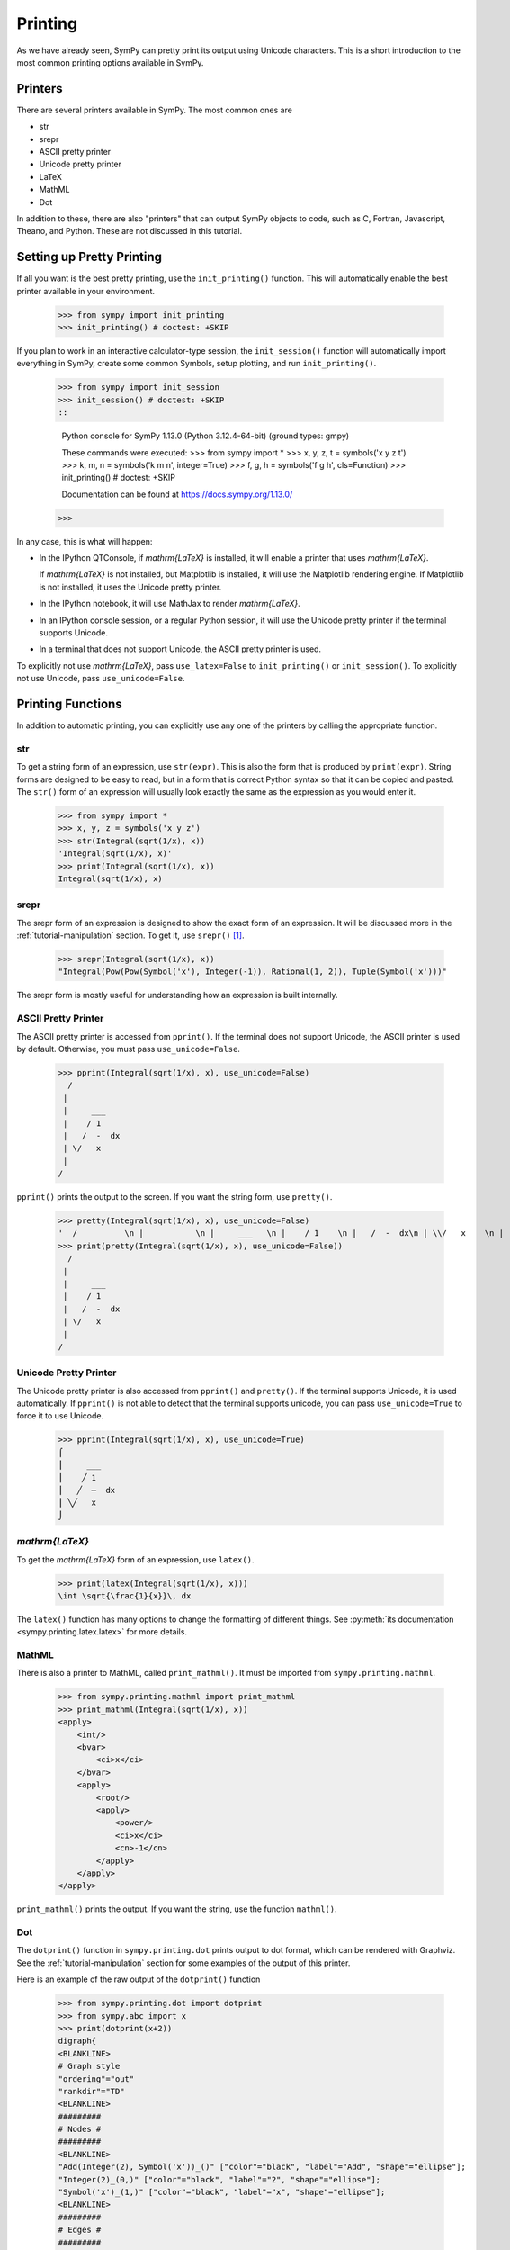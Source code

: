 .. _tutorial-printing:

==========
 Printing
==========

As we have already seen, SymPy can pretty print its output using Unicode
characters.  This is a short introduction to the most common printing options
available in SymPy.

Printers
========

There are several printers available in SymPy.  The most common ones are

- str
- srepr
- ASCII pretty printer
- Unicode pretty printer
- LaTeX
- MathML
- Dot

In addition to these, there are also "printers" that can output SymPy objects
to code, such as C, Fortran, Javascript, Theano, and Python.  These are not
discussed in this tutorial.

Setting up Pretty Printing
==========================

If all you want is the best pretty printing, use the ``init_printing()``
function.  This will automatically enable the best printer available in your
environment.

    >>> from sympy import init_printing
    >>> init_printing() # doctest: +SKIP

If you plan to work in an interactive calculator-type session, the
``init_session()`` function will automatically import everything in SymPy,
create some common Symbols, setup plotting, and run ``init_printing()``.

    >>> from sympy import init_session
    >>> init_session() # doctest: +SKIP
    ::
    
        Python console for SymPy 1.13.0 (Python 3.12.4-64-bit) (ground types: gmpy)

        These commands were executed:
        >>> from sympy import *
        >>> x, y, z, t = symbols('x y z t')
        >>> k, m, n = symbols('k m n', integer=True)
        >>> f, g, h = symbols('f g h', cls=Function)
        >>> init_printing() # doctest: +SKIP

        Documentation can be found at https://docs.sympy.org/1.13.0/

    >>>

In any case, this is what will happen:

- In the IPython QTConsole, if `\mathrm{\LaTeX}` is installed, it will enable a printer
  that uses `\mathrm{\LaTeX}`.

  .. image:: ../../pics/ipythonqtconsole.png
     :height: 500

  If `\mathrm{\LaTeX}` is not installed, but Matplotlib is installed, it will use the
  Matplotlib rendering engine. If Matplotlib is not installed, it uses the
  Unicode pretty printer.

- In the IPython notebook, it will use MathJax to render `\mathrm{\LaTeX}`.

  .. image:: ../../pics/ipythonnotebook.png
     :height: 250

- In an IPython console session, or a regular Python session, it will use the
  Unicode pretty printer if the terminal supports Unicode.

  .. image:: ../../pics/consoleunicode.png
     :width: 700

- In a terminal that does not support Unicode, the ASCII pretty printer is
  used.

  .. image:: ../../pics/consoleascii.png
     :width: 700

To explicitly not use `\mathrm{\LaTeX}`, pass ``use_latex=False`` to ``init_printing()``
or ``init_session()``.  To explicitly not use Unicode, pass
``use_unicode=False``.


Printing Functions
==================

In addition to automatic printing, you can explicitly use any one of the
printers by calling the appropriate function.

str
---

To get a string form of an expression, use ``str(expr)``.  This is also the
form that is produced by ``print(expr)``.  String forms are designed to be
easy to read, but in a form that is correct Python syntax so that it can be
copied and pasted.  The ``str()`` form of an expression will usually look
exactly the same as the expression as you would enter it.

    >>> from sympy import *
    >>> x, y, z = symbols('x y z')
    >>> str(Integral(sqrt(1/x), x))
    'Integral(sqrt(1/x), x)'
    >>> print(Integral(sqrt(1/x), x))
    Integral(sqrt(1/x), x)

srepr
-----

The srepr form of an expression is designed to show the exact form of an
expression.  It will be discussed more in the :ref:`tutorial-manipulation`
section.  To get it, use ``srepr()`` [#srepr-fn]_.

    >>> srepr(Integral(sqrt(1/x), x))
    "Integral(Pow(Pow(Symbol('x'), Integer(-1)), Rational(1, 2)), Tuple(Symbol('x')))"

The srepr form is mostly useful for understanding how an expression is built
internally.


ASCII Pretty Printer
--------------------

The ASCII pretty printer is accessed from ``pprint()``.  If the terminal does
not support Unicode, the ASCII printer is used by default.  Otherwise, you
must pass ``use_unicode=False``.

    >>> pprint(Integral(sqrt(1/x), x), use_unicode=False)
      /
     |
     |     ___
     |    / 1
     |   /  -  dx
     | \/   x
     |
    /

``pprint()`` prints the output to the screen.  If you want the string form,
use ``pretty()``.

    >>> pretty(Integral(sqrt(1/x), x), use_unicode=False)
    '  /          \n |           \n |     ___   \n |    / 1    \n |   /  -  dx\n | \\/   x    \n |           \n/            '
    >>> print(pretty(Integral(sqrt(1/x), x), use_unicode=False))
      /
     |
     |     ___
     |    / 1
     |   /  -  dx
     | \/   x
     |
    /

Unicode Pretty Printer
----------------------

The Unicode pretty printer is also accessed from ``pprint()`` and
``pretty()``.  If the terminal supports Unicode, it is used automatically.  If
``pprint()`` is not able to detect that the terminal supports unicode, you can
pass ``use_unicode=True`` to force it to use Unicode.

    >>> pprint(Integral(sqrt(1/x), x), use_unicode=True)
    ⌠
    ⎮     ___
    ⎮    ╱ 1
    ⎮   ╱  ─  dx
    ⎮ ╲╱   x
    ⌡

.. _LaTeX:

`\mathrm{\LaTeX}`
-----------------

To get the `\mathrm{\LaTeX}` form of an expression, use ``latex()``.

    >>> print(latex(Integral(sqrt(1/x), x)))
    \int \sqrt{\frac{1}{x}}\, dx

The ``latex()`` function has many options to change the formatting of
different things.  See :py:meth:`its documentation
<sympy.printing.latex.latex>` for more details.

MathML
------

There is also a printer to MathML, called ``print_mathml()``.  It must be
imported from ``sympy.printing.mathml``.

    >>> from sympy.printing.mathml import print_mathml
    >>> print_mathml(Integral(sqrt(1/x), x))
    <apply>
        <int/>
        <bvar>
            <ci>x</ci>
        </bvar>
        <apply>
            <root/>
            <apply>
                <power/>
                <ci>x</ci>
                <cn>-1</cn>
            </apply>
        </apply>
    </apply>

``print_mathml()`` prints the output.  If you want the string, use the
function ``mathml()``.


Dot
---

The ``dotprint()`` function in ``sympy.printing.dot`` prints output to dot
format, which can be rendered with Graphviz.  See the
:ref:`tutorial-manipulation` section for some examples of the output of this
printer.

Here is an example of the raw output of the ``dotprint()`` function

    >>> from sympy.printing.dot import dotprint
    >>> from sympy.abc import x
    >>> print(dotprint(x+2))
    digraph{
    <BLANKLINE>
    # Graph style
    "ordering"="out"
    "rankdir"="TD"
    <BLANKLINE>
    #########
    # Nodes #
    #########
    <BLANKLINE>
    "Add(Integer(2), Symbol('x'))_()" ["color"="black", "label"="Add", "shape"="ellipse"];
    "Integer(2)_(0,)" ["color"="black", "label"="2", "shape"="ellipse"];
    "Symbol('x')_(1,)" ["color"="black", "label"="x", "shape"="ellipse"];
    <BLANKLINE>
    #########
    # Edges #
    #########
    <BLANKLINE>
    "Add(Integer(2), Symbol('x'))_()" -> "Integer(2)_(0,)";
    "Add(Integer(2), Symbol('x'))_()" -> "Symbol('x')_(1,)";
    }

.. rubric:: Footnotes

.. [#srepr-fn] SymPy does not use the Python builtin ``repr()`` function for
   repr printing, because in Python ``str(list)`` calls ``repr()`` on the
   elements of the list, and some SymPy functions return lists (such as
   ``solve()``).  Since ``srepr()`` is so verbose, it is unlikely that anyone
   would want it called by default on the output of ``solve()``.
